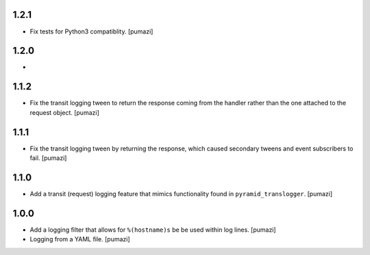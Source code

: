 
.. Use the following to start a new version entry:

   |version|
   ----------------------

   - feature message [author]

1.2.1
-----

- Fix tests for Python3 compatiblity. [pumazi]

1.2.0
-----

- 

1.1.2
-----

- Fix the transit logging tween to return the response coming from
  the handler rather than the one attached to the request object. [pumazi]

1.1.1
-----

- Fix the transit logging tween by returning the response,
  which caused secondary tweens and event subscribers to fail. [pumazi]

1.1.0
-----

- Add a transit (request) logging feature that mimics functionality
  found in ``pyramid_translogger``. [pumazi]

1.0.0
-----

- Add a logging filter that allows for ``%(hostname)s`` be be used
  within log lines. [pumazi]
- Logging from a YAML file. [pumazi]
